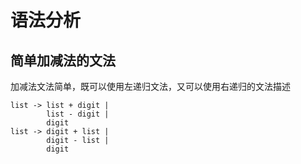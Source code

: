 * 语法分析


** 简单加减法的文法
加减法文法简单，既可以使用左递归文法，又可以使用右递归的文法描述
#+BEGIN_EXAMPLE
list -> list + digit | 
        list - digit |
        digit
list -> digit + list |
        digit - list |
        digit
#+END_EXAMPLE
